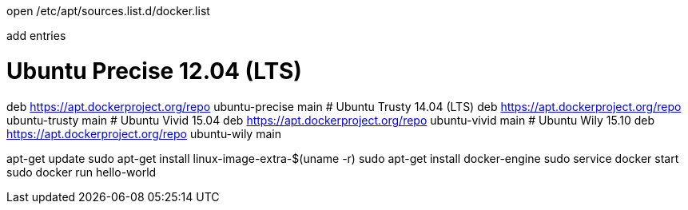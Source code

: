open /etc/apt/sources.list.d/docker.list

add entries

# Ubuntu Precise 12.04 (LTS)
deb https://apt.dockerproject.org/repo ubuntu-precise main
# Ubuntu Trusty 14.04 (LTS)
deb https://apt.dockerproject.org/repo ubuntu-trusty main
# Ubuntu Vivid 15.04
deb https://apt.dockerproject.org/repo ubuntu-vivid main
# Ubuntu Wily 15.10
deb https://apt.dockerproject.org/repo ubuntu-wily main


apt-get update
sudo apt-get install linux-image-extra-$(uname -r)
sudo apt-get install docker-engine
sudo service docker start
sudo docker run hello-world

